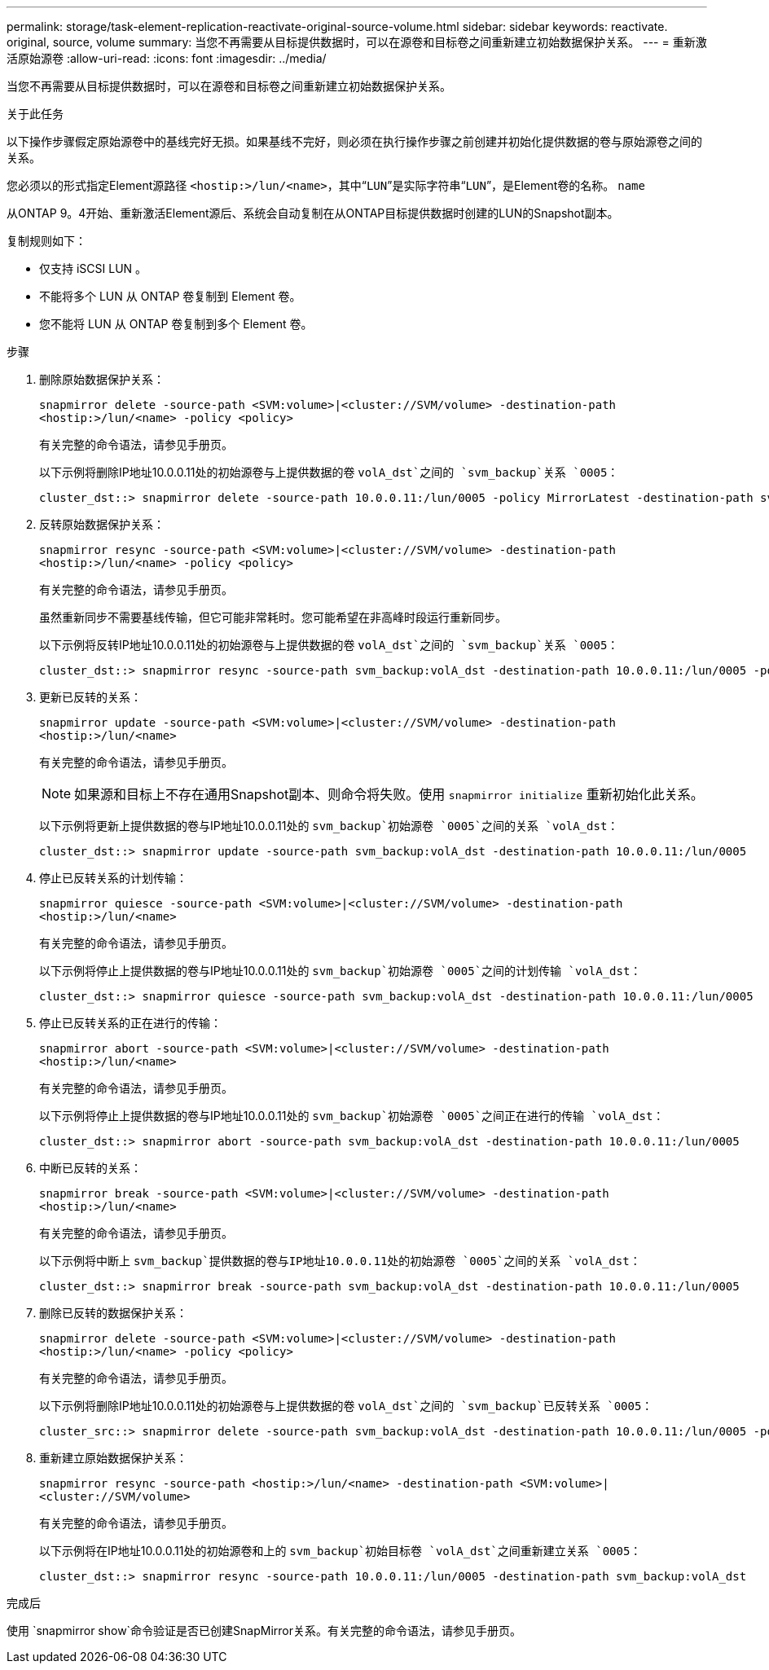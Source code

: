 ---
permalink: storage/task-element-replication-reactivate-original-source-volume.html 
sidebar: sidebar 
keywords: reactivate. original, source, volume 
summary: 当您不再需要从目标提供数据时，可以在源卷和目标卷之间重新建立初始数据保护关系。 
---
= 重新激活原始源卷
:allow-uri-read: 
:icons: font
:imagesdir: ../media/


[role="lead"]
当您不再需要从目标提供数据时，可以在源卷和目标卷之间重新建立初始数据保护关系。

.关于此任务
以下操作步骤假定原始源卷中的基线完好无损。如果基线不完好，则必须在执行操作步骤之前创建并初始化提供数据的卷与原始源卷之间的关系。

您必须以的形式指定Element源路径 `<hostip:>/lun/<name>`，其中“`LUN`”是实际字符串“`LUN`”，是Element卷的名称。 `name`

从ONTAP 9。4开始、重新激活Element源后、系统会自动复制在从ONTAP目标提供数据时创建的LUN的Snapshot副本。

复制规则如下：

* 仅支持 iSCSI LUN 。
* 不能将多个 LUN 从 ONTAP 卷复制到 Element 卷。
* 您不能将 LUN 从 ONTAP 卷复制到多个 Element 卷。


.步骤
. 删除原始数据保护关系：
+
`snapmirror delete -source-path <SVM:volume>|<cluster://SVM/volume> -destination-path <hostip:>/lun/<name> -policy <policy>`

+
有关完整的命令语法，请参见手册页。

+
以下示例将删除IP地址10.0.0.11处的初始源卷与上提供数据的卷 `volA_dst`之间的 `svm_backup`关系 `0005`：

+
[listing]
----
cluster_dst::> snapmirror delete -source-path 10.0.0.11:/lun/0005 -policy MirrorLatest -destination-path svm_backup:volA_dst
----
. 反转原始数据保护关系：
+
`snapmirror resync -source-path <SVM:volume>|<cluster://SVM/volume> -destination-path <hostip:>/lun/<name> -policy <policy>`

+
有关完整的命令语法，请参见手册页。

+
虽然重新同步不需要基线传输，但它可能非常耗时。您可能希望在非高峰时段运行重新同步。

+
以下示例将反转IP地址10.0.0.11处的初始源卷与上提供数据的卷 `volA_dst`之间的 `svm_backup`关系 `0005`：

+
[listing]
----
cluster_dst::> snapmirror resync -source-path svm_backup:volA_dst -destination-path 10.0.0.11:/lun/0005 -policy MirrorLatest
----
. 更新已反转的关系：
+
`snapmirror update -source-path <SVM:volume>|<cluster://SVM/volume> -destination-path <hostip:>/lun/<name>`

+
有关完整的命令语法，请参见手册页。

+
[NOTE]
====
如果源和目标上不存在通用Snapshot副本、则命令将失败。使用 `snapmirror initialize` 重新初始化此关系。

====
+
以下示例将更新上提供数据的卷与IP地址10.0.0.11处的 `svm_backup`初始源卷 `0005`之间的关系 `volA_dst`：

+
[listing]
----
cluster_dst::> snapmirror update -source-path svm_backup:volA_dst -destination-path 10.0.0.11:/lun/0005
----
. 停止已反转关系的计划传输：
+
`snapmirror quiesce -source-path <SVM:volume>|<cluster://SVM/volume> -destination-path <hostip:>/lun/<name>`

+
有关完整的命令语法，请参见手册页。

+
以下示例将停止上提供数据的卷与IP地址10.0.0.11处的 `svm_backup`初始源卷 `0005`之间的计划传输 `volA_dst`：

+
[listing]
----
cluster_dst::> snapmirror quiesce -source-path svm_backup:volA_dst -destination-path 10.0.0.11:/lun/0005
----
. 停止已反转关系的正在进行的传输：
+
`snapmirror abort -source-path <SVM:volume>|<cluster://SVM/volume> -destination-path <hostip:>/lun/<name>`

+
有关完整的命令语法，请参见手册页。

+
以下示例将停止上提供数据的卷与IP地址10.0.0.11处的 `svm_backup`初始源卷 `0005`之间正在进行的传输 `volA_dst`：

+
[listing]
----
cluster_dst::> snapmirror abort -source-path svm_backup:volA_dst -destination-path 10.0.0.11:/lun/0005
----
. 中断已反转的关系：
+
`snapmirror break -source-path <SVM:volume>|<cluster://SVM/volume> -destination-path <hostip:>/lun/<name>`

+
有关完整的命令语法，请参见手册页。

+
以下示例将中断上 `svm_backup`提供数据的卷与IP地址10.0.0.11处的初始源卷 `0005`之间的关系 `volA_dst`：

+
[listing]
----
cluster_dst::> snapmirror break -source-path svm_backup:volA_dst -destination-path 10.0.0.11:/lun/0005
----
. 删除已反转的数据保护关系：
+
`snapmirror delete -source-path <SVM:volume>|<cluster://SVM/volume> -destination-path <hostip:>/lun/<name> -policy <policy>`

+
有关完整的命令语法，请参见手册页。

+
以下示例将删除IP地址10.0.0.11处的初始源卷与上提供数据的卷 `volA_dst`之间的 `svm_backup`已反转关系 `0005`：

+
[listing]
----
cluster_src::> snapmirror delete -source-path svm_backup:volA_dst -destination-path 10.0.0.11:/lun/0005 -policy MirrorLatest
----
. 重新建立原始数据保护关系：
+
`snapmirror resync -source-path <hostip:>/lun/<name> -destination-path <SVM:volume>|<cluster://SVM/volume>`

+
有关完整的命令语法，请参见手册页。

+
以下示例将在IP地址10.0.0.11处的初始源卷和上的 `svm_backup`初始目标卷 `volA_dst`之间重新建立关系 `0005`：

+
[listing]
----
cluster_dst::> snapmirror resync -source-path 10.0.0.11:/lun/0005 -destination-path svm_backup:volA_dst
----


.完成后
使用 `snapmirror show`命令验证是否已创建SnapMirror关系。有关完整的命令语法，请参见手册页。
